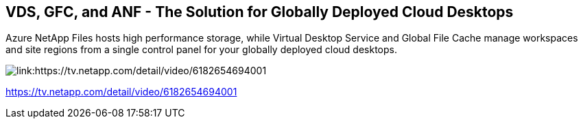 
////

Used in: sub.video_content_netapptv.adoc

////

== VDS, GFC, and ANF - The Solution for Globally Deployed Cloud Desktops
Azure NetApp Files hosts high performance storage, while Virtual Desktop Service and Global File Cache manage workspaces and site regions from a single control panel for your globally deployed cloud desktops.

image:netapptv1.png[link:https://tv.netapp.com/detail/video/6182654694001]

link:https://tv.netapp.com/detail/video/6182654694001[]
